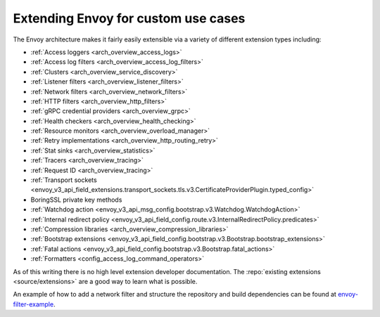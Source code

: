 .. _extending:

Extending Envoy for custom use cases
====================================

The Envoy architecture makes it fairly easily extensible via a variety of different extension
types including:

* :ref:`Access loggers <arch_overview_access_logs>`
* :ref:`Access log filters <arch_overview_access_log_filters>`
* :ref:`Clusters <arch_overview_service_discovery>`
* :ref:`Listener filters <arch_overview_listener_filters>`
* :ref:`Network filters <arch_overview_network_filters>`
* :ref:`HTTP filters <arch_overview_http_filters>`
* :ref:`gRPC credential providers <arch_overview_grpc>`
* :ref:`Health checkers <arch_overview_health_checking>`
* :ref:`Resource monitors <arch_overview_overload_manager>`
* :ref:`Retry implementations <arch_overview_http_routing_retry>`
* :ref:`Stat sinks <arch_overview_statistics>`
* :ref:`Tracers <arch_overview_tracing>`
* :ref:`Request ID <arch_overview_tracing>`
* :ref:`Transport sockets <envoy_v3_api_field_extensions.transport_sockets.tls.v3.CertificateProviderPlugin.typed_config>`
* BoringSSL private key methods
* :ref:`Watchdog action <envoy_v3_api_msg_config.bootstrap.v3.Watchdog.WatchdogAction>`
* :ref:`Internal redirect policy <envoy_v3_api_field_config.route.v3.InternalRedirectPolicy.predicates>`
* :ref:`Compression libraries <arch_overview_compression_libraries>`
* :ref:`Bootstrap extensions <envoy_v3_api_field_config.bootstrap.v3.Bootstrap.bootstrap_extensions>`
* :ref:`Fatal actions <envoy_v3_api_field_config.bootstrap.v3.Bootstrap.fatal_actions>`
* :ref:`Formatters <config_access_log_command_operators>`

As of this writing there is no high level extension developer documentation. The
:repo:`existing extensions <source/extensions>` are a good way to learn what is possible.

An example of how to add a network filter and structure the repository and build dependencies can
be found at `envoy-filter-example <https://github.com/envoyproxy/envoy-filter-example>`_.
